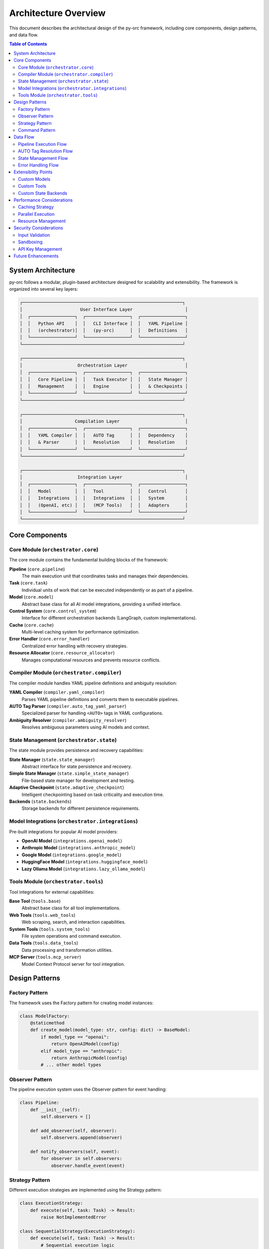 Architecture Overview
====================

This document describes the architectural design of the py-orc framework, including core components, design patterns, and data flow.

.. contents:: Table of Contents
   :local:
   :depth: 2

System Architecture
-------------------

py-orc follows a modular, plugin-based architecture designed for scalability and extensibility. The framework is organized into several key layers:

.. code-block:: text

   ┌─────────────────────────────────────────────────────────────┐
   │                      User Interface Layer                    │
   │  ┌─────────────────┐  ┌─────────────────┐  ┌─────────────────┐
   │  │   Python API    │  │   CLI Interface │  │   YAML Pipeline │
   │  │   (orchestrator)│  │   (py-orc)      │  │   Definitions   │
   │  └─────────────────┘  └─────────────────┘  └─────────────────┘
   └─────────────────────────────────────────────────────────────┘
   
   ┌─────────────────────────────────────────────────────────────┐
   │                     Orchestration Layer                      │
   │  ┌─────────────────┐  ┌─────────────────┐  ┌─────────────────┐
   │  │   Core Pipeline │  │   Task Executor │  │   State Manager │
   │  │   Management    │  │   Engine        │  │   & Checkpoints │
   │  └─────────────────┘  └─────────────────┘  └─────────────────┘
   └─────────────────────────────────────────────────────────────┘
   
   ┌─────────────────────────────────────────────────────────────┐
   │                    Compilation Layer                         │
   │  ┌─────────────────┐  ┌─────────────────┐  ┌─────────────────┐
   │  │   YAML Compiler │  │   AUTO Tag      │  │   Dependency    │
   │  │   & Parser      │  │   Resolution    │  │   Resolution    │
   │  └─────────────────┘  └─────────────────┘  └─────────────────┘
   └─────────────────────────────────────────────────────────────┘
   
   ┌─────────────────────────────────────────────────────────────┐
   │                     Integration Layer                        │
   │  ┌─────────────────┐  ┌─────────────────┐  ┌─────────────────┐
   │  │   Model         │  │   Tool          │  │   Control       │
   │  │   Integrations  │  │   Integrations  │  │   System        │
   │  │   (OpenAI, etc) │  │   (MCP Tools)   │  │   Adapters      │
   │  └─────────────────┘  └─────────────────┘  └─────────────────┘
   └─────────────────────────────────────────────────────────────┘

Core Components
---------------

Core Module (``orchestrator.core``)
~~~~~~~~~~~~~~~~~~~~~~~~~~~~~~~~~~~~

The core module contains the fundamental building blocks of the framework:

**Pipeline** (``core.pipeline``)
   The main execution unit that coordinates tasks and manages their dependencies.

**Task** (``core.task``)
   Individual units of work that can be executed independently or as part of a pipeline.

**Model** (``core.model``)
   Abstract base class for all AI model integrations, providing a unified interface.

**Control System** (``core.control_system``)
   Interface for different orchestration backends (LangGraph, custom implementations).

**Cache** (``core.cache``)
   Multi-level caching system for performance optimization.

**Error Handler** (``core.error_handler``)
   Centralized error handling with recovery strategies.

**Resource Allocator** (``core.resource_allocator``)
   Manages computational resources and prevents resource conflicts.

Compiler Module (``orchestrator.compiler``)
~~~~~~~~~~~~~~~~~~~~~~~~~~~~~~~~~~~~~~~~~~~~

The compiler module handles YAML pipeline definitions and ambiguity resolution:

**YAML Compiler** (``compiler.yaml_compiler``)
   Parses YAML pipeline definitions and converts them to executable pipelines.

**AUTO Tag Parser** (``compiler.auto_tag_yaml_parser``)
   Specialized parser for handling ``<AUTO>`` tags in YAML configurations.

**Ambiguity Resolver** (``compiler.ambiguity_resolver``)
   Resolves ambiguous parameters using AI models and context.

State Management (``orchestrator.state``)
~~~~~~~~~~~~~~~~~~~~~~~~~~~~~~~~~~~~~~~~~~

The state module provides persistence and recovery capabilities:

**State Manager** (``state.state_manager``)
   Abstract interface for state persistence and recovery.

**Simple State Manager** (``state.simple_state_manager``)
   File-based state manager for development and testing.

**Adaptive Checkpoint** (``state.adaptive_checkpoint``)
   Intelligent checkpointing based on task criticality and execution time.

**Backends** (``state.backends``)
   Storage backends for different persistence requirements.

Model Integrations (``orchestrator.integrations``)
~~~~~~~~~~~~~~~~~~~~~~~~~~~~~~~~~~~~~~~~~~~~~~~~~~~

Pre-built integrations for popular AI model providers:

- **OpenAI Model** (``integrations.openai_model``)
- **Anthropic Model** (``integrations.anthropic_model``)
- **Google Model** (``integrations.google_model``)
- **HuggingFace Model** (``integrations.huggingface_model``)
- **Lazy Ollama Model** (``integrations.lazy_ollama_model``)

Tools Module (``orchestrator.tools``)
~~~~~~~~~~~~~~~~~~~~~~~~~~~~~~~~~~~~~~

Tool integrations for external capabilities:

**Base Tool** (``tools.base``)
   Abstract base class for all tool implementations.

**Web Tools** (``tools.web_tools``)
   Web scraping, search, and interaction capabilities.

**System Tools** (``tools.system_tools``)
   File system operations and command execution.

**Data Tools** (``tools.data_tools``)
   Data processing and transformation utilities.

**MCP Server** (``tools.mcp_server``)
   Model Context Protocol server for tool integration.

Design Patterns
---------------

Factory Pattern
~~~~~~~~~~~~~~~

The framework uses the Factory pattern for creating model instances:

.. code-block:: python

   class ModelFactory:
       @staticmethod
       def create_model(model_type: str, config: dict) -> BaseModel:
           if model_type == "openai":
               return OpenAIModel(config)
           elif model_type == "anthropic":
               return AnthropicModel(config)
           # ... other model types

Observer Pattern
~~~~~~~~~~~~~~~~

The pipeline execution system uses the Observer pattern for event handling:

.. code-block:: python

   class Pipeline:
       def __init__(self):
           self.observers = []
       
       def add_observer(self, observer):
           self.observers.append(observer)
       
       def notify_observers(self, event):
           for observer in self.observers:
               observer.handle_event(event)

Strategy Pattern
~~~~~~~~~~~~~~~~

Different execution strategies are implemented using the Strategy pattern:

.. code-block:: python

   class ExecutionStrategy:
       def execute(self, task: Task) -> Result:
           raise NotImplementedError
   
   class SequentialStrategy(ExecutionStrategy):
       def execute(self, task: Task) -> Result:
           # Sequential execution logic
           pass
   
   class ParallelStrategy(ExecutionStrategy):
       def execute(self, task: Task) -> Result:
           # Parallel execution logic
           pass

Command Pattern
~~~~~~~~~~~~~~~

Tasks are implemented as commands for better encapsulation and undo capabilities:

.. code-block:: python

   class Task:
       def execute(self, context: ExecutionContext) -> Result:
           # Task execution logic
           pass
       
       def undo(self, context: ExecutionContext) -> None:
           # Undo logic if needed
           pass

Data Flow
---------

Pipeline Execution Flow
~~~~~~~~~~~~~~~~~~~~~~~

1. **YAML Parsing**: Pipeline definition is parsed from YAML
2. **Compilation**: Tasks are compiled and dependencies resolved
3. **Validation**: Pipeline structure and parameters are validated
4. **Execution Planning**: Execution order is determined based on dependencies
5. **Task Execution**: Tasks are executed according to the plan
6. **State Management**: Execution state is saved at checkpoints
7. **Result Aggregation**: Results are collected and returned

.. code-block:: text

   YAML File → Compiler → Pipeline → Executor → Results
       ↓           ↓          ↓         ↓          ↓
   Validation → AUTO Tag → Task → Model → Output
               Resolution  Queue  Calls

AUTO Tag Resolution Flow
~~~~~~~~~~~~~~~~~~~~~~~~

1. **Tag Detection**: ``<AUTO>`` tags are identified in YAML
2. **Context Building**: Surrounding context is gathered
3. **Model Selection**: Appropriate model is chosen for resolution
4. **Resolution**: Model generates specific values
5. **Validation**: Generated values are validated
6. **Substitution**: AUTO tags are replaced with resolved values

State Management Flow
~~~~~~~~~~~~~~~~~~~~~

1. **Checkpoint Creation**: State is captured at strategic points
2. **Persistence**: State is saved to storage backend
3. **Recovery**: Failed pipelines can be resumed from checkpoints
4. **Cleanup**: Old checkpoints are cleaned up automatically

Error Handling Flow
~~~~~~~~~~~~~~~~~~~

1. **Error Detection**: Errors are caught and classified
2. **Recovery Strategy**: Appropriate recovery strategy is selected
3. **Retry Logic**: Transient errors are retried with backoff
4. **Fallback**: Alternative models or strategies are used
5. **Graceful Degradation**: System continues with reduced functionality

Extensibility Points
--------------------

Custom Models
~~~~~~~~~~~~~

New model providers can be added by implementing the ``BaseModel`` interface:

.. code-block:: python

   class CustomModel(BaseModel):
       def __init__(self, config: dict):
           self.config = config
       
       async def generate(self, prompt: str) -> str:
           # Custom model implementation
           pass

Custom Tools
~~~~~~~~~~~~

New tools can be added by implementing the ``BaseTool`` interface:

.. code-block:: python

   class CustomTool(BaseTool):
       def __init__(self, config: dict):
           self.config = config
       
       async def execute(self, **kwargs) -> dict:
           # Custom tool implementation
           pass

Custom State Backends
~~~~~~~~~~~~~~~~~~~~~

New storage backends can be implemented:

.. code-block:: python

   class CustomStateBackend(StateBackend):
       async def save(self, key: str, data: dict) -> None:
           # Custom storage implementation
           pass
       
       async def load(self, key: str) -> dict:
           # Custom retrieval implementation
           pass

Performance Considerations
--------------------------

Caching Strategy
~~~~~~~~~~~~~~~~

The framework implements a multi-level caching system:

1. **Memory Cache**: Fast access to frequently used data
2. **Redis Cache**: Shared cache for distributed setups
3. **Disk Cache**: Persistent cache for large objects

Parallel Execution
~~~~~~~~~~~~~~~~~~

Tasks with no dependencies can be executed in parallel:

- Thread-based parallelism for I/O-bound tasks
- Process-based parallelism for CPU-bound tasks
- Async/await for concurrent API calls

Resource Management
~~~~~~~~~~~~~~~~~~~

The resource allocator prevents resource conflicts:

- Memory usage tracking
- GPU resource allocation
- API rate limiting
- Concurrent execution limits

Security Considerations
-----------------------

Input Validation
~~~~~~~~~~~~~~~~

All inputs are validated to prevent injection attacks:

- YAML schema validation
- Parameter type checking
- Model output sanitization

Sandboxing
~~~~~~~~~~

External code execution is sandboxed:

- Docker containers for isolation
- Resource limits enforcement
- Network access controls

API Key Management
~~~~~~~~~~~~~~~~~~

API keys are securely managed:

- Environment variable configuration
- Encrypted storage options
- Key rotation support

Future Enhancements
-------------------

Planned architectural improvements include:

1. **Distributed Execution**: Multi-node pipeline execution
2. **Plugin System**: Dynamic loading of extensions
3. **Workflow Optimization**: Automatic pipeline optimization
4. **Monitoring Integration**: Built-in observability features
5. **Model Fine-tuning**: Automatic model improvement based on usage